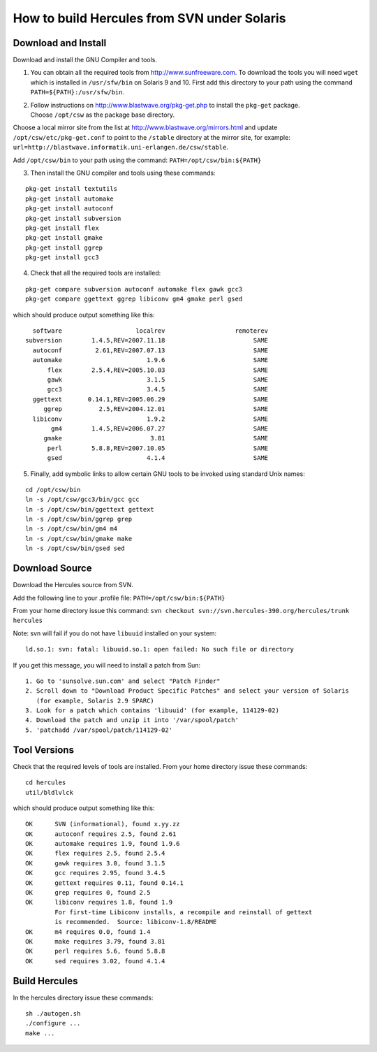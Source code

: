 How to build Hercules from SVN under Solaris
============================================

Download and Install
--------------------

Download and install the GNU Compiler and tools.

1. You can obtain all the required tools from
   http://www.sunfreeware.com. To download the tools you will need
   ``wget`` which is installed in ``/usr/sfw/bin`` on Solaris 9 and 10.
   First add this directory to your path using the command
   ``PATH=${PATH}:/usr/sfw/bin``.

2. | Follow instructions on http://www.blastwave.org/pkg-get.php to
     install the ``pkg-get`` package.
   | Choose ``/opt/csw`` as the package base directory.

Choose a local mirror site from the list at
http://www.blastwave.org/mirrors.html and update
``/opt/csw/etc/pkg-get.conf`` to point to the ``/stable`` directory at
the mirror site, for example:
``url=http://blastwave.informatik.uni-erlangen.de/csw/stable``.

Add ``/opt/csw/bin`` to your path using the command:
``PATH=/opt/csw/bin:${PATH}``

3. Then install the GNU compiler and tools using these commands:

::

         pkg-get install textutils
         pkg-get install automake
         pkg-get install autoconf
         pkg-get install subversion
         pkg-get install flex
         pkg-get install gmake
         pkg-get install ggrep
         pkg-get install gcc3

4. Check that all the required tools are installed:

::

         pkg-get compare subversion autoconf automake flex gawk gcc3
         pkg-get compare ggettext ggrep libiconv gm4 gmake perl gsed

which should produce output something like this:

::

          software                    localrev                   remoterev
        subversion        1.4.5,REV=2007.11.18                        SAME
          autoconf         2.61,REV=2007.07.13                        SAME
          automake                       1.9.6                        SAME
              flex        2.5.4,REV=2005.10.03                        SAME
              gawk                       3.1.5                        SAME
              gcc3                       3.4.5                        SAME
          ggettext       0.14.1,REV=2005.06.29                        SAME
             ggrep          2.5,REV=2004.12.01                        SAME
          libiconv                       1.9.2                        SAME
               gm4        1.4.5,REV=2006.07.27                        SAME
             gmake                        3.81                        SAME
              perl        5.8.8,REV=2007.10.05                        SAME
              gsed                       4.1.4                        SAME

5. Finally, add symbolic links to allow certain GNU tools to be invoked
   using standard Unix names:

::

         cd /opt/csw/bin
         ln -s /opt/csw/gcc3/bin/gcc gcc
         ln -s /opt/csw/bin/ggettext gettext
         ln -s /opt/csw/bin/ggrep grep
         ln -s /opt/csw/bin/gm4 m4
         ln -s /opt/csw/bin/gmake make
         ln -s /opt/csw/bin/gsed sed

Download Source
---------------

Download the Hercules source from SVN.

Add the following line to your .profile file:
``PATH=/opt/csw/bin:${PATH}``

From your home directory issue this command:
``svn checkout svn://svn.hercules-390.org/hercules/trunk hercules``

Note: svn will fail if you do not have ``libuuid`` installed on your
system:

::

   ld.so.1: svn: fatal: libuuid.so.1: open failed: No such file or directory

If you get this message, you will need to install a patch from Sun:

::

     1. Go to 'sunsolve.sun.com' and select "Patch Finder"  
     2. Scroll down to "Download Product Specific Patches" and select your version of Solaris
        (for example, Solaris 2.9 SPARC)  
     3. Look for a patch which contains 'libuuid' (for example, 114129-02)  
     4. Download the patch and unzip it into '/var/spool/patch'  
     5. 'patchadd /var/spool/patch/114129-02'

Tool Versions
-------------

Check that the required levels of tools are installed. From your home
directory issue these commands:

::

         cd hercules
         util/bldlvlck

which should produce output something like this:

::

          OK      SVN (informational), found x.yy.zz
          OK      autoconf requires 2.5, found 2.61
          OK      automake requires 1.9, found 1.9.6
          OK      flex requires 2.5, found 2.5.4
          OK      gawk requires 3.0, found 3.1.5
          OK      gcc requires 2.95, found 3.4.5
          OK      gettext requires 0.11, found 0.14.1
          OK      grep requires 0, found 2.5
          OK      libiconv requires 1.8, found 1.9
                  For first-time Libiconv installs, a recompile and reinstall of gettext
                  is recommended.  Source: libiconv-1.8/README
          OK      m4 requires 0.0, found 1.4
          OK      make requires 3.79, found 3.81
          OK      perl requires 5.6, found 5.8.8
          OK      sed requires 3.02, found 4.1.4

Build Hercules
--------------

In the hercules directory issue these commands:

::

   sh ./autogen.sh
   ./configure ...
   make ...
